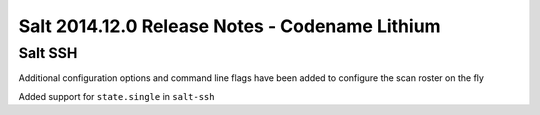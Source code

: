 ===============================================
Salt 2014.12.0 Release Notes - Codename Lithium
===============================================

Salt SSH
========

Additional configuration options and command line flags have been added to
configure the scan roster on the fly

Added support for ``state.single`` in ``salt-ssh``
